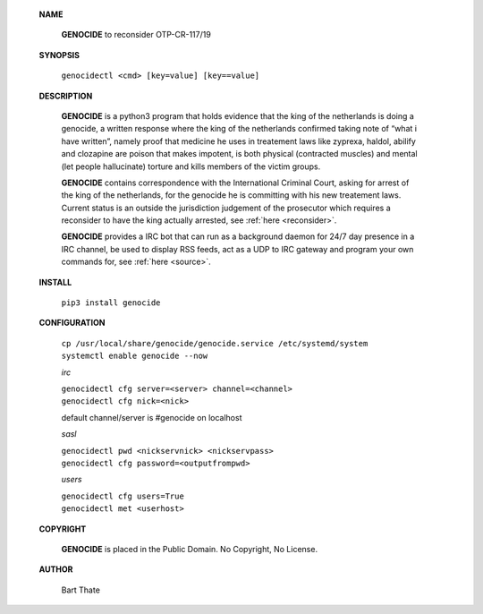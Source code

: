  .. title:: OTP-CR-117/19

 .. raw:: html

  <br>

 **NAME**

  **GENOCIDE** to reconsider OTP-CR-117/19


 **SYNOPSIS**

  ``genocidectl <cmd> [key=value] [key==value]``

 **DESCRIPTION**

  **GENOCIDE** is a python3 program that holds evidence that the king of the
  netherlands is doing a genocide, a written response where the king of
  the netherlands confirmed taking note of “what i have written”, namely
  proof that medicine he uses in treatement laws like zyprexa, haldol,
  abilify and clozapine are poison that makes impotent, is both physical
  (contracted muscles) and mental (let people hallucinate) torture and kills
  members of the victim groups.

  **GENOCIDE** contains correspondence with the International Criminal Court, 
  asking for arrest of the king of the netherlands, for the genocide he is
  committing with his new treatement laws. Current status is an outside the
  jurisdiction judgement of the prosecutor which requires a reconsider to have
  the king actually arrested, see :ref:`here <reconsider>`.


  **GENOCIDE** provides a IRC bot that can run as a background daemon for 24/7
  day presence in a IRC channel, be used to display RSS feeds, act as a UDP
  to IRC gateway and program your own commands for, see :ref:`here <source>`.


 **INSTALL**

  ``pip3 install genocide``

 **CONFIGURATION**

  | ``cp /usr/local/share/genocide/genocide.service /etc/systemd/system``
  | ``systemctl enable genocide --now``

  *irc*

  | ``genocidectl cfg server=<server> channel=<channel>``
  | ``genocidectl cfg nick=<nick>``

  default channel/server is #genocide on localhost

  *sasl*

  | ``genocidectl pwd <nickservnick> <nickservpass>``
  | ``genocidectl cfg password=<outputfrompwd>``

  *users*

  | ``genocidectl cfg users=True``
  | ``genocidectl met <userhost>``

 **COPYRIGHT**

  **GENOCIDE** is placed in the Public Domain. No Copyright, No License.

 **AUTHOR**

  Bart Thate
